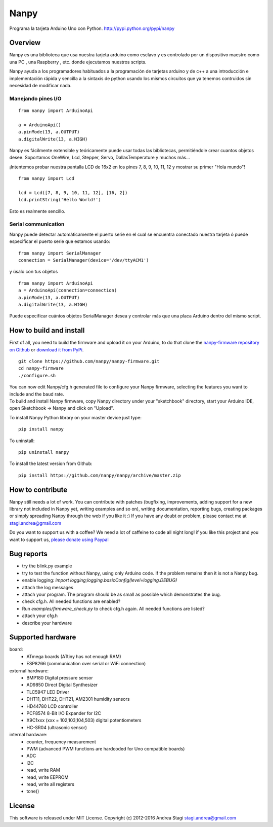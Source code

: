 Nanpy
=====

|Travis| |Latest Version| |Supported Python versions| |Downloads|

Programa la tarjeta Arduino Uno con Python. http://pypi.python.org/pypi/nanpy


Overview
--------
Nanpy es una biblioteca que usa nuestra tarjeta arduino como esclavo y es controlado por un dispositivo maestro como una PC , una Raspberry , etc. donde ejecutamos nuestros scripts.

Nanpy ayuda a los programadores habituados a la programación de tarjetas arduino y de c++ a una introducción e implementación rápida y sencilla a la sintaxis de python usando los mismos circuitos que ya tenemos contruidos sin necesidad de modificar nada. 

Manejando pines I/O
~~~~~~~~~~~~~~~~~~~~

::

    from nanpy import ArduinoApi

    a = ArduinoApi()
    a.pinMode(13, a.OUTPUT)
    a.digitalWrite(13, a.HIGH)

Nanpy es fácilmente extensible y teóricamente puede usar todas las bibliotecas, permitiéndole crear cuantos objetos desee. Soportamos OneWire, Lcd, Stepper, Servo, DallasTemperature y muchos más...

¡Intentemos probar nuestra pantalla LCD de 16x2 en los pines 7, 8, 9, 10, 11, 12 y mostrar su primer "Hola mundo"!

::

    from nanpy import Lcd

    lcd = Lcd([7, 8, 9, 10, 11, 12], [16, 2])
    lcd.printString('Hello World!')

Esto es realmente sencillo. 

Serial communication
~~~~~~~~~~~~~~~~~~~~

Nanpy puede detectar automáticamente el puerto serie en el cual se encuentra conectado nuestra tarjeta ó puede especificar el puerto serie que estamos usando:

::

    from nanpy import SerialManager
    connection = SerialManager(device='/dev/ttyACM1')

y úsalo con tus objetos

::

    from nanpy import ArduinoApi
    a = ArduinoApi(connection=connection)
    a.pinMode(13, a.OUTPUT)
    a.digitalWrite(13, a.HIGH)

Puede especificar cuántos objetos SerialManager desea y controlar más que una placa Arduino dentro del mismo script.

How to build and install
------------------------

First of all, you need to build the firmware and upload it on your
Arduino, to do that clone the `nanpy-firmware repository on
Github <https://github.com/nanpy/firmware>`__ or `download it from
PyPi <https://pypi.python.org/pypi/nanpy>`__.

::

    git clone https://github.com/nanpy/nanpy-firmware.git
    cd nanpy-firmware
    ./configure.sh

| You can now edit Nanpy/cfg.h generated file to configure your Nanpy
  firmware, selecting the features you want to include and the baud
  rate.
| To build and install Nanpy firmware, copy Nanpy directory under your
  "sketchbook" directory, start your Arduino IDE, open Sketchbook ->
  Nanpy and click on "Upload".

To install Nanpy Python library on your master device just type:

::

    pip install nanpy

To uninstall::

    pip uninstall nanpy

To install the latest version from Github::

    pip install https://github.com/nanpy/nanpy/archive/master.zip


How to contribute
-----------------

Nanpy still needs a lot of work. You can contribute with patches
(bugfixing, improvements, adding support for a new library not included
in Nanpy yet, writing examples and so on), writing documentation,
reporting bugs, creating packages or simply spreading Nanpy through the
web if you like it :) If you have any doubt or problem, please contact
me at stagi.andrea@gmail.com

Do you want to support us with a coffee? We need a lot of caffeine to
code all night long! if you like this project and you want to support
us, `please donate using
Paypal <https://www.paypal.com/cgi-bin/webscr?cmd=_s-xclick&hosted_button_id=TDTPP5JHVJK8J>`__

Bug reports
-----------

- try the blink.py example
- try to test the function without Nanpy, using only Arduino code. If the problem remains then it is not a Nanpy bug.
- enable logging: `import logging;logging.basicConfig(level=logging.DEBUG)`
- attach the log messages
- attach your program. The program should be as small as possible which demonstrates the bug.
- check cfg.h. All needed functions are enabled?
- Run `examples/firmware_check.py` to check cfg.h again. All needed functions are listed?
- attach your cfg.h
- describe your hardware

Supported hardware
------------------

board:
 - ATmega boards (ATtiny has not enough RAM)
 - ESP8266 (communication over serial or WiFi connection)

external hardware:
 - BMP180 Digital pressure sensor
 - AD9850 Direct Digital Synthesizer
 - TLC5947 LED Driver
 - DHT11, DHT22, DHT21, AM2301 humidity sensors
 - HD44780 LCD controller
 - PCF8574 8-Bit I/O Expander for I2C
 - X9C1xxx (xxx = 102,103,104,503) digital potentiometers
 - HC-SR04 (ultrasonic sensor)

internal hardware:
 - counter, frequency measurement
 - PWM (advanced PWM functions are hardcoded for Uno compatible boards)
 - ADC
 - I2C
 - read, write RAM
 - read, write EEPROM
 - read, write all registers
 - tone()


License
-------

This software is released under MIT License. Copyright (c) 2012-2016
Andrea Stagi stagi.andrea@gmail.com

.. |Travis| image:: http://img.shields.io/travis/nanpy/nanpy.svg
   :target: https://travis-ci.org/nanpy/nanpy/
.. |Latest Version| image:: https://img.shields.io/pypi/v/nanpy.svg
   :target: https://pypi.python.org/pypi/nanpy/
.. |Supported Python versions| image:: https://img.shields.io/badge/python-2.7%2C%203.3%2C%203.4%2C%203.5-blue.svg
   :target: https://pypi.python.org/pypi/nanpy/
.. |Downloads| image:: https://img.shields.io/pypi/dm/nanpy.svg
   :target: https://pypi.python.org/pypi/nanpy/
